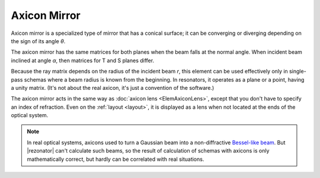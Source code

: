 .. index:: single: axicon mirror
.. index:: single: mirror (axicon)

Axicon Mirror
=============

Axicon mirror is a specialized type of mirror that has a conical surface; it can be converging or diverging depending on the sign of its angle `θ`. 

The axicon mirror has the same matrices for both planes when the beam falls at the normal angle. When incident beam inclined at angle `α`, then matrices for T and S planes differ. 

Because the ray matrix depends on the radius of the incident beam `r`, this element can be used effectively only in single-pass schemas where a beam radius is known from the beginning. In resonators, it operates as a plane or a point, having a unity matrix. (It's not about the real axicon, it's just a convention of the software.)

The axicon mirror acts in the same way as :doc:`axicon lens <ElemAxiconLens>`, except that you don't have to specify an index of refraction. Even on the :ref:`layout <layout>`, it is displayed as a lens when not located at the ends of the optical system. 

    .. image:: ElemAxiconMirror.png
    
.. note::
  
  In real optical systems, axicons used to turn a Gaussian beam into a non-diffractive `Bessel-like beam <https://en.wikipedia.org/wiki/Bessel_beam>`_. But |rezonator| can't calculate such beams, so the result of calculation of schemas with axicons is only mathematically correct, but hardly can be correlated with real situations.
  
.. seeAlso::

    :doc:`../elem_matrs`,
    :doc:`../catalog`,
    :doc:`../elem_props`,
    `Axicon in Wikipedia <https://en.wikipedia.org/wiki/Axicon>`_
